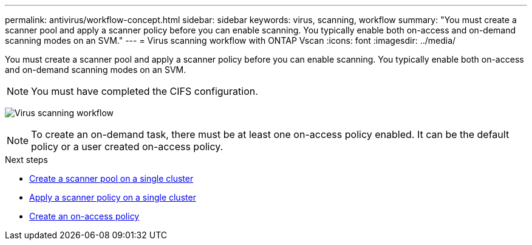 ---
permalink: antivirus/workflow-concept.html
sidebar: sidebar
keywords: virus, scanning, workflow
summary: "You must create a scanner pool and apply a scanner policy before you can enable scanning. You typically enable both on-access and on-demand scanning modes on an SVM."
---
= Virus scanning workflow with ONTAP Vscan 
:icons: font
:imagesdir: ../media/

[.lead]
You must create a scanner pool and apply a scanner policy before you can enable scanning. You typically enable both on-access and on-demand scanning modes on an SVM.

[NOTE]
You must have completed the CIFS configuration.

image:avcfg-workflow.gif[Virus scanning workflow]

[NOTE] 
To create an on-demand task, there must be at least one on-access policy enabled. It can be the default policy or a user created on-access policy.

.Next steps
* xref:create-scanner-pool-single-cluster-task.html[Create a scanner pool on a single cluster]
* xref:apply-scanner-policy-pool-task.html[Apply a scanner policy on a single cluster]
* xref:create-on-access-policy-task.html[Create an on-access policy]


// 2025 June 16, ONTAPDOC-3078
// 20-NOV-2024 GH-1491
// 2023 Nov 10 Jira 1466
// 05 July 2023, ONTAPDOC-790
